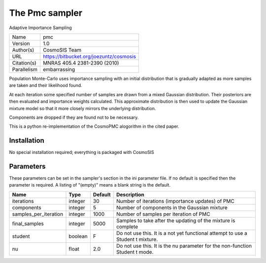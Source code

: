 The Pmc sampler
--------------------------------------------------------------------

Adaptive Importance Sampling

+-------------+-----------------------------------------+
| Name        | pmc                                     |
+-------------+-----------------------------------------+
| Version     | 1.0                                     |
+-------------+-----------------------------------------+
| Author(s)   | CosmoSIS Team                           |
+-------------+-----------------------------------------+
| URL         | https://bitbucket.org/joezuntz/cosmosis |
+-------------+-----------------------------------------+
| Citation(s) | MNRAS 405.4 2381-2390 (2010)            |
+-------------+-----------------------------------------+
| Parallelism | embarrassing                            |
+-------------+-----------------------------------------+

Population Monte-Carlo uses importance sampling with an initial  distribution that is gradually adapted as more samples are taken and their likelihood found.

At each iteration some specified number of samples are drawn from a mixed Gaussian distribution. Their posteriors are then evaluated and importance weights calculated.  This approximate distribution is then used to update the Gaussian mixture model so that it more closely mirrors the underlying distribution.

Components are dropped if they are found not to be necessary.

This is a python re-implementation of the CosmoPMC alogorithm in the  cited paper.




Installation
============

No special installation required; everything is packaged with CosmoSIS




Parameters
============

These parameters can be set in the sampler's section in the ini parameter file.  
If no default is specified then the parameter is required. A listing of "(empty)" means a blank string is the default.

+-----------------------+---------+-----------+----------------------------------------------------------------------------------+
| Name                  | Type    | Default   | Description                                                                      |
+=======================+=========+===========+==================================================================================+
| iterations            | integer | 30        | Number of iterations (importance updates) of PMC                                 |
+-----------------------+---------+-----------+----------------------------------------------------------------------------------+
| components            | integer | 5         | Number of components in the Gaussian mixture                                     |
+-----------------------+---------+-----------+----------------------------------------------------------------------------------+
| samples_per_iteration | integer | 1000      | Number of samples per iteration of PMC                                           |
+-----------------------+---------+-----------+----------------------------------------------------------------------------------+
| final_samples         | integer | 5000      | Samples to take after the updating of the mixture is complete                    |
+-----------------------+---------+-----------+----------------------------------------------------------------------------------+
| student               | boolean | F         | Do not use this.  It is a not yet functional attempt to use a Student t mixture. |
+-----------------------+---------+-----------+----------------------------------------------------------------------------------+
| nu                    | float   | 2.0       | Do not use this.  It is the nu parameter for the non-function Student t mode.    |
+-----------------------+---------+-----------+----------------------------------------------------------------------------------+


